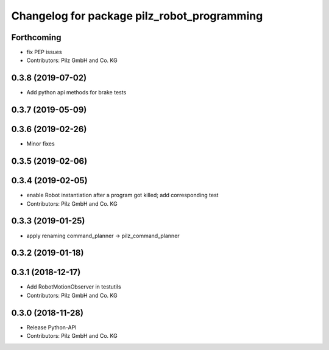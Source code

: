 ^^^^^^^^^^^^^^^^^^^^^^^^^^^^^^^^^^^^^^^^^^^^
Changelog for package pilz_robot_programming
^^^^^^^^^^^^^^^^^^^^^^^^^^^^^^^^^^^^^^^^^^^^

Forthcoming
-----------
* fix PEP issues
* Contributors: Pilz GmbH and Co. KG

0.3.8 (2019-07-02)
------------------
* Add python api methods for brake tests

0.3.7 (2019-05-09)
------------------

0.3.6 (2019-02-26)
------------------
* Minor fixes

0.3.5 (2019-02-06)
------------------

0.3.4 (2019-02-05)
------------------
* enable Robot instantiation after a program got killed; add corresponding test
* Contributors: Pilz GmbH and Co. KG

0.3.3 (2019-01-25)
------------------
* apply renaming command_planner -> pilz_command_planner

0.3.2 (2019-01-18)
------------------

0.3.1 (2018-12-17)
------------------
* Add RobotMotionObserver in testutils
* Contributors: Pilz GmbH and Co. KG

0.3.0 (2018-11-28)
------------------
* Release Python-API
* Contributors: Pilz GmbH and Co. KG
